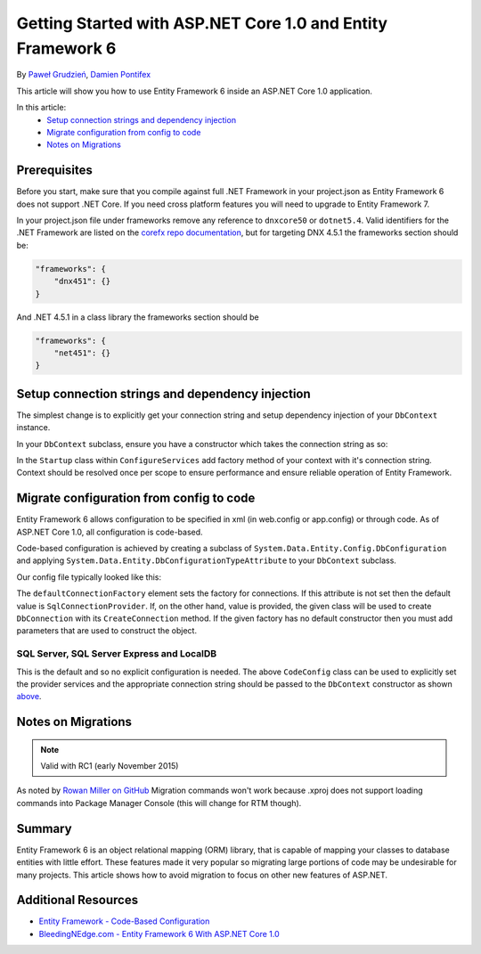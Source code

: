 Getting Started with ASP.NET Core 1.0 and Entity Framework 6
============================================================

By `Paweł Grudzień <https://github.com/pgrudzien12>`_, `Damien Pontifex <https://github.com/DamienPontifex>`_

This article will show you how to use Entity Framework 6 inside an ASP.NET Core 1.0 application.

In this article:
    - `Setup connection strings and dependency injection`_
    - `Migrate configuration from config to code`_
    - `Notes on Migrations`_

Prerequisites
-------------

Before you start, make sure that you compile against full .NET Framework in your project.json as Entity Framework 6 does not support .NET Core. If you need cross platform features you will need to upgrade to Entity Framework 7.

In your project.json file under frameworks remove any reference to ``dnxcore50`` or ``dotnet5.4``. Valid identifiers for the .NET Framework are listed on the `corefx repo documentation <https://github.com/dotnet/corefx/blob/master/Documentation/project-docs/standard-platform.md#specific-platform-mapping>`_, but for targeting DNX 4.5.1 the frameworks section should be:

.. code-block:: javascript

    "frameworks": {
        "dnx451": {}
    }

And .NET 4.5.1 in a class library the frameworks section should be

.. code-block:: javascript

    "frameworks": {
        "net451": {}
    }

Setup connection strings and dependency injection
-------------------------------------------------

The simplest change is to explicitly get your connection string and setup dependency injection of your ``DbContext`` instance.

In your ``DbContext`` subclass, ensure you have a constructor which takes the connection string as so:

.. code-block:: c#
    :linenos:

    public class ApplicationDbContext : DbContext
    {
        public ApplicationDbContext(string nameOrConnectionString) : base(nameOrConnectionString)
        {
        }
    }

In the ``Startup`` class within ``ConfigureServices`` add factory method of your context with it's connection string. Context should be resolved once per scope to ensure performance and ensure reliable operation of Entity Framework.

.. code-block:: c#
    :linenos:

    public void ConfigureServices(IServiceCollection services)
    {
        services.AddScoped((_) => new ApplicationDbContext(Configuration["Data:DefaultConnection:ConnectionString"]));

        // Configure remaining services
    }

Migrate configuration from config to code
-----------------------------------------

Entity Framework 6 allows configuration to be specified in xml (in web.config or app.config) or through code. As of ASP.NET Core 1.0, all configuration is code-based.

Code-based configuration is achieved by creating a subclass of ``System.Data.Entity.Config.DbConfiguration`` and applying ``System.Data.Entity.DbConfigurationTypeAttribute`` to your ``DbContext`` subclass.

Our config file typically looked like this:

.. code-block:: xml
    :linenos:

    <entityFramework>
        <defaultConnectionFactory type="System.Data.Entity.Infrastructure.LocalDbConnectionFactory, EntityFramework">
            <parameters>
                <parameter value="mssqllocaldb" />
            </parameters>
        </defaultConnectionFactory>
        <providers>
            <provider invariantName="System.Data.SqlClient" type="System.Data.Entity.SqlServer.SqlProviderServices, EntityFramework.SqlServer" />
        </providers>
    </entityFramework>

The ``defaultConnectionFactory`` element sets the factory for connections. If this attribute is not set then the default value is ``SqlConnectionProvider``. If, on the other hand, value is provided, the given class will be used to create ``DbConnection`` with its ``CreateConnection`` method. If the given factory has no default constructor then you must add parameters that are used to construct the object.

.. code-block:: c#
    :linenos:

    [DbConfigurationType(typeof(CodeConfig))] // point to the class that inherit from DbConfiguration
    public class ApplicationDbContext : DbContext
    {
        [...]
    }

    public class CodeConfig : DbConfiguration
    {
        public CodeConfig()
        {
            SetProviderServices("System.Data.SqlClient",
                System.Data.Entity.SqlServer.SqlProviderServices.Instance);
        }
    }

SQL Server, SQL Server Express and LocalDB
~~~~~~~~~~~~~~~~~~~~~~~~~~~~~~~~~~~~~~~~~~

This is the default and so no explicit configuration is needed. The above ``CodeConfig`` class can be used to explicitly set the provider services and the appropriate connection string should be passed to the ``DbContext`` constructor as shown `above <#setup-connection-strings-and-dependency-injection>`_.

Notes on Migrations
-------------------

.. note:: Valid with RC1 (early November 2015)

As noted by `Rowan Miller on GitHub <https://github.com/aspnet/Docs/issues/633#issuecomment-158542498>`_ Migration commands won't work because .xproj does not support loading commands into Package Manager Console (this will change for RTM though).

Summary
-------
Entity Framework 6 is an object relational mapping (ORM) library, that is capable of mapping your classes to database entities with little effort. These features made it very popular so migrating large portions of code may be undesirable for many projects. This article shows how to avoid migration to focus on other new features of ASP.NET.

Additional Resources
--------------------

- `Entity Framework - Code-Based Configuration <https://msdn.microsoft.com/en-us/data/jj680699.aspx>`_
- `BleedingNEdge.com - Entity Framework 6 With ASP.NET Core 1.0 <http://bleedingnedge.com/2015/11/01/entity-framework-6-with-asp-net-5/>`_
